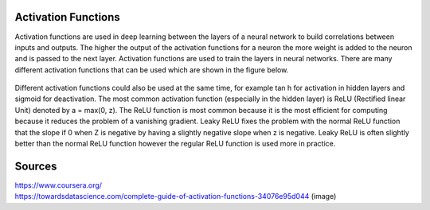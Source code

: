 ---------------------
Activation Functions
---------------------


Activation functions are used in deep learning between the layers of a neural network to build correlations between inputs and outputs. The higher the output of the activation functions for a neuron the more weight is added to the neuron and is passed to the next layer. Activation functions are used to train the layers in neural networks. There are many different activation functions that can be used which are shown in the figure below.


.. figure:: _img/activationFunctions.png



Different activation functions could also be used at the same time, for example tan h for activation in hidden layers and sigmoid for deactivation. The most common activation function (especially in the hidden layer) is ReLU (Rectified linear Unit) denoted by a = max(0, z). The ReLU function is most common because it is the most efficient for computing because it reduces the problem of a vanishing gradient. Leaky ReLU fixes the problem with the normal ReLU function that the slope if 0 when Z is negative by having a slightly negative slope when z is negative. Leaky ReLU is often slightly better than the normal ReLU function however the regular ReLU function is used more in practice.

-------
Sources
-------
| https://www.coursera.org/
| https://towardsdatascience.com/complete-guide-of-activation-functions-34076e95d044 (image)
